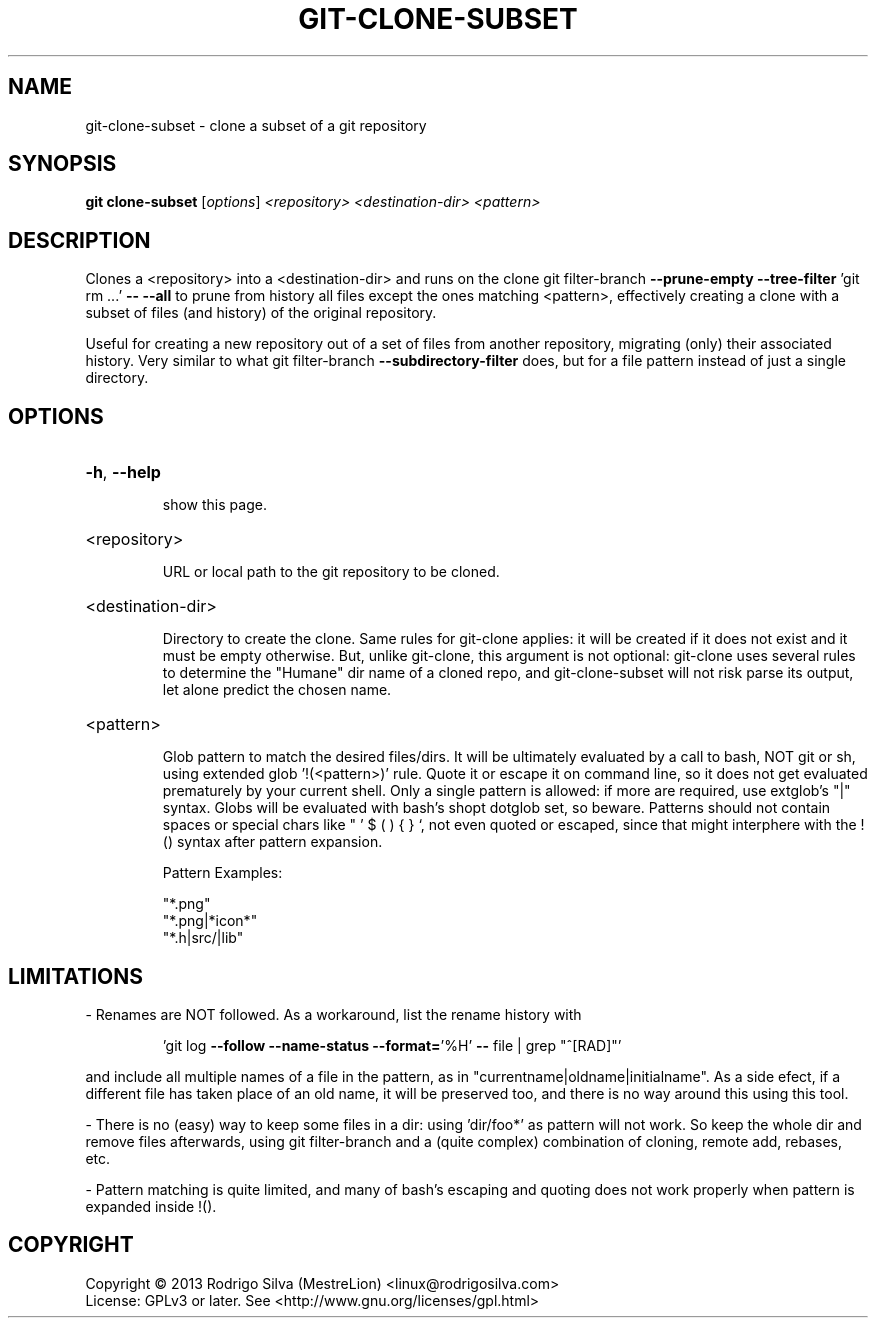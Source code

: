 .TH GIT-CLONE-SUBSET "1" "February 2015" "git-clone-subset 1.0.0" "User Commands"
.SH NAME
git-clone-subset \- clone a subset of a git repository
.SH SYNOPSIS
.B git clone-subset
[\fI\,options\/\fR] \fI\,<repository> <destination-dir> <pattern>\/\fR
.SH DESCRIPTION
Clones a <repository> into a <destination\-dir> and runs on the clone
git filter\-branch \fB\-\-prune\-empty\fR \fB\-\-tree\-filter\fR 'git rm ...' \fB\-\-\fR \fB\-\-all\fR
to prune from history all files except the ones matching <pattern>,
effectively creating a clone with a subset of files (and history) of the
original repository.
.PP
Useful for creating a new repository out of a set of files from another
repository, migrating (only) their associated history. Very similar to
what git filter\-branch \fB\-\-subdirectory\-filter\fR does, but for a file
pattern instead of just a single directory.
.SH OPTIONS
.HP
\fB\-h\fR, \fB\-\-help\fR
.IP
show this page.
.HP
<repository>
.IP
URL or local path to the git repository to be cloned.
.HP
<destination\-dir>
.IP
Directory to create the clone. Same rules for git\-clone applies: it
will be created if it does not exist and it must be empty otherwise.
But, unlike git\-clone, this argument is not optional: git\-clone uses
several rules to determine the "Humane" dir name of a cloned repo,
and git\-clone\-subset will not risk parse its output, let alone
predict the chosen name.
.HP
<pattern>
.IP
Glob pattern to match the desired files/dirs. It will be ultimately
evaluated by a call to bash, NOT git or sh, using extended glob
\&'!(<pattern>)' rule. Quote it or escape it on command line, so it
does not get evaluated prematurely by your current shell. Only a
single pattern is allowed: if more are required, use extglob's "|"
syntax. Globs will be evaluated with bash's shopt dotglob set, so
beware. Patterns should not contain spaces or special chars like
" ' $ ( ) { } `, not even quoted or escaped, since that might
interphere with the !() syntax after pattern expansion.
.IP
Pattern Examples:
.IP
"*.png"
.br
"*.png|*icon*"
.br
"*.h|src/|lib"
.SH
LIMITATIONS
.PP
\- Renames are NOT followed. As a workaround, list the rename history with
.IP
\&'git log \fB\-\-follow\fR \fB\-\-name\-status\fR \fB\-\-format=\fR'%H' \fB\-\-\fR file | grep "^[RAD]"'
.PP
and include all multiple names of a file in the pattern, as in
"currentname|oldname|initialname". As a side efect, if a different
file has taken place of an old name, it will be preserved too, and
there is no way around this using this tool.
.PP
\- There is no (easy) way to keep some files in a dir: using 'dir/foo*'
as pattern will not work. So keep the whole dir and remove files
afterwards, using git filter\-branch and a (quite complex) combination
of cloning, remote add, rebases, etc.
.PP
\- Pattern matching is quite limited, and many of bash's escaping and
quoting does not work properly when pattern is expanded inside !().
.SH COPYRIGHT
Copyright \(co 2013 Rodrigo Silva (MestreLion) <linux@rodrigosilva.com>
.br
License: GPLv3 or later. See <http://www.gnu.org/licenses/gpl.html>
